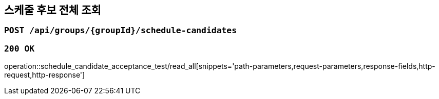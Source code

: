 == 스케줄 후보 전체 조회

=== `POST /api/groups/{groupId}/schedule-candidates`

=== `200 OK`

operation::schedule_candidate_acceptance_test/read_all[snippets='path-parameters,request-parameters,response-fields,http-request,http-response']
